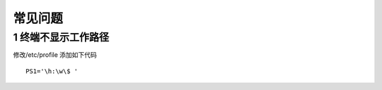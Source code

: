 ========
常见问题
========

1 终端不显示工作路径
--------------------

修改/etc/profile 添加如下代码
::

   PS1='\h:\w\$ '

